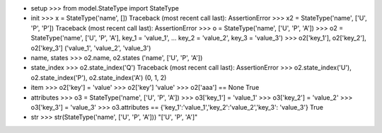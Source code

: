 - setup
  >>> from model.StateType import StateType

- init
  >>> x = StateType('name', [])
  Traceback (most recent call last):
  AssertionError
  >>> x2 = StateType('name', ['U', 'P', 'P'])
  Traceback (most recent call last):
  AssertionError
  >>> o = StateType('name', ['U', 'P', 'A'])
  >>> o2 = StateType('name', ['U', 'P', 'A'], key_1 = 'value_1', 
  ... key_2 = 'value_2', key_3 = 'value_3')
  >>> o2['key_1'], o2['key_2'], o2['key_3']
  ('value_1', 'value_2', 'value_3')

- name, states
  >>> o2.name, o2.states
  ('name', ['U', 'P', 'A'])

- state_index
  >>> o2.state_index('Q')
  Traceback (most recent call last):
  AssertionError
  >>> o2.state_index('U'), o2.state_index('P'), o2.state_index('A')
  (0, 1, 2)

- item
  >>> o2['key'] = 'value'
  >>> o2['key']
  'value'
  >>> o2['aaa'] == None
  True

- attributes
  >>> o3 = StateType('name', ['U', 'P', 'A'])
  >>> o3['key_1'] = 'value_1'
  >>> o3['key_2'] = 'value_2'
  >>> o3['key_3'] = 'value_3'
  >>> o3.attributes == {'key_1':'value_1','key_2':'value_2','key_3': 'value_3'}
  True

- str
  >>> str(StateType('name', ['U', 'P', 'A']))
  "['U', 'P', 'A']"
